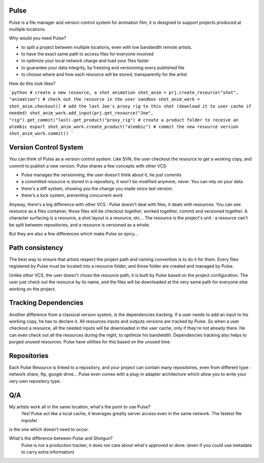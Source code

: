 Pulse
=====

Pulse is a file manager and version control system for animation film, it is designed to support projects produced at
multiple locations.

Why would you need Pulse?

- to split a project between multiple locations, even with low bandwidth remote artists.
- to have the exact same path to access files for everyone involved
- to optimize your local network charge and load your files faster
- to guarantee your data integrity, by freezing and versionning every published file
- to choose where and how each resource will be stored, transparently for the artist

How do this look likes?

```python
# create a new resource, a shot animation
shot_anim = prj.create_resource("shot", "animation")
# check out the resource in the user sandbox
shot_anim_work = shot_anim.checkout()
# add the last Joe's proxy rig to this shot (download it to user cache if needed)
shot_anim_work.add_input(prj.get_resource("Joe", "rig").get_commit("last).get_product("proxy_rig")
# create a product folder to receive an alembic export
shot_anim_work.create_product("alembic")
# commit the new resource version
shot_anim_work.commit()
```


Version Control System
======================
You can think of Pulse as a version control system. Like SVN, the user checkout the resource to get a working copy,
and commit to publish a new version. Pulse shares a few concepts with other VCS:

- Pulse manages the versionning, the user doesn't think about it, he just commits
- a committed resource is stored in a repository, it won't be modified anymore, never. You can rely on your data.
- there's a diff system, showing you the change you made since last version.
- there's a lock system, preventing concurrent work

Anyway, there's a big difference with other VCS : Pulse doesn't deal with files, it deals with resources. You can see resource as
a files container, those files will be checkout together, worked together, commit and versioned together.
A character surfacing is a resource, a shot layout is a resource, etc...
The resource is the project's unit : a resource can't be split between repositories, and a resource is versioned as a whole.


But they are also a few differences which make Pulse so spicy...

Path consistency
=========================
The best way to ensure that artists respect the project path and naming convention is to do it for them.
Every files registered by Pulse must be located into a resource folder, and those folder are created and managed by Pulse.

Unlike other VCS, the user doesn't chose the resource path, it is built by Pulse based on the project configuration. The user just check out the resource by its name, and the files will be downloaded at the very same path for everyone else working on the project.


Tracking Dependencies
=====================
Another difference from a classical version system, is the dependencies tracking. If a user needs to add an input to his working copy,
he has to declare it. All resources inputs and outputs versions are tracked by Pulse.
So when a user checkout a resource, all the needed inputs will be downloaded in the user cache, only if they're not already there. He can even check out all the resources during the night, to optimize his bandwidth.
Dependencies tracking also helps to purged unused resources. Pulse have utilities for this based on the unused time.


Repositories
============
Each Pulse Resource is linked to a repository, and your project can contain many repositories, even from different type :
network share, ftp, google drive...
Pulse even comes with a plug-in adapter architecture which allow you
to write your very own repository type.


.. image:: multirepo.png
    :align: center



Q/A
===

My artists work all in the same location, what's the point to use Pulse?
    Yes! Pulse act like a local cache, it leverages greatly server access even in the same network. The fastest file trqnsfer
is the one which doesn't need to occur.


What's the difference between Pulse and Shotgun?
    Pulse is not a production tracker, it does not care about what's approved or done. (even if you could use
    metadata to carry extra information)


